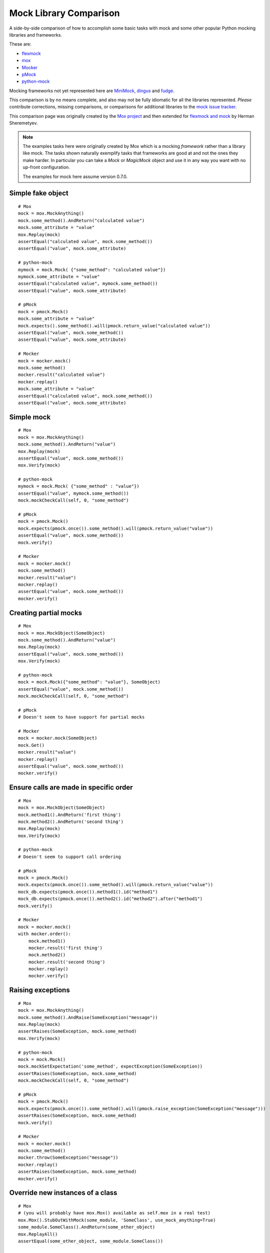 =========================
 Mock Library Comparison
=========================


.. testsetup::

    import sys
    import mock
    from flexmock import flexmock

    def assertEqual(a, b):
        assert a == b, ("%r != %r" % (a, b))

    def assertRaises(Exc, func):
        try:
            func()
        except Exc:
            return
        assert False, ("%s not raised" % Exc)

    sys.modules['somemodule'] = somemodule = mock.Mock(name='somemodule')
    class SomeClass(object):
        pass
    somemodule.SomeClass = SomeClass
    class SomeException(Exception):
        some_method = method1 = method2 = None
    some_other_object = SomeObject = SomeException


A side-by-side comparison of how to accomplish some basic tasks with mock and
some other popular Python mocking libraries and frameworks.

These are:

* `flexmock <http://pypi.python.org/pypi/flexmock>`_
* `mox <http://pypi.python.org/pypi/mox>`_
* `Mocker <http://niemeyer.net/mocker>`_
* `pMock <http://pmock.sourceforge.net/>`_
* `python-mock <http://python-mock.sourceforge.net/>`_

Mocking frameworks not yet represented here are
`MiniMock <http://pypi.python.org/pypi/MiniMock>`_,
`dingus <http://pypi.python.org/pypi/dingus>`_ and
`fudge <http://pypi.python.org/pypi/fudge>`_.

This comparison is by no means complete, and also may not be fully idiomatic
for all the libraries represented. *Please* contribute corrections, missing
comparisons, or comparisons for additional libraries to the `mock issue
tracker <https://code.google.com/p/mock/issues/list>`_.

This comparison page was originally created by the `Mox project
<https://code.google.com/p/pymox/wiki/MoxComparison>`_ and then extended for
`flexmock and mock <http://has207.github.com/flexmock/compare.html>`_ by
Herman Sheremetyev.

.. note::

    The examples tasks here were originally created by Mox which is a mocking
    *framework* rather than a library like mock. The tasks shown naturally
    exemplify tasks that frameworks are good at and not the ones they make
    harder. In particular you can take a `Mock` or `MagicMock` object and use
    it in any way you want with no up-front configuration.

    The examples for mock here assume version 0.7.0.


Simple fake object
~~~~~~~~~~~~~~~~~~

.. doctest::

    >>> # mock
    >>> my_mock = mock.Mock()
    >>> my_mock.some_method.return_value = "calculated value"
    >>> my_mock.some_attribute = "value"
    >>> assertEqual("calculated value", my_mock.some_method())
    >>> assertEqual("value", my_mock.some_attribute)

    >>> # Flexmock
    >>> some_object = flexmock(some_method=lambda: "calculated value", some_attribute="value")
    >>> assertEqual("calculated value", some_object.some_method())
    >>> assertEqual("value", some_object.some_attribute)

::

    # Mox
    mock = mox.MockAnything()
    mock.some_method().AndReturn("calculated value")
    mock.some_attribute = "value"
    mox.Replay(mock)
    assertEqual("calculated value", mock.some_method())
    assertEqual("value", mock.some_attribute)

    # python-mock
    mymock = mock.Mock( {"some_method": "calculated value"})
    mymock.some_attribute = "value"
    assertEqual("calculated value", mymock.some_method())
    assertEqual("value", mock.some_attribute)

    # pMock
    mock = pmock.Mock()
    mock.some_attribute = "value"
    mock.expects().some_method().will(pmock.return_value("calculated value"))
    assertEqual("value", mock.some_method())
    assertEqual("value", mock.some_attribute)

    # Mocker
    mock = mocker.mock()
    mock.some_method()
    mocker.result("calculated value")
    mocker.replay()
    mock.some_attribute = "value"
    assertEqual("calculated value", mock.some_method())
    assertEqual("value", mock.some_attribute)


Simple mock
~~~~~~~~~~~

.. doctest::

    >>> # mock
    >>> my_mock = mock.Mock()
    >>> my_mock.some_method.return_value = "value"
    >>> assertEqual("value", my_mock.some_method())
    >>> my_mock.some_method.assert_called_once_with()

    >>> # Flexmock
    >>> some_object = flexmock()
    >>> some_object.should_receive("some_method").and_return("value").once
    <flexmock.Expectation object at ...>
    >>> assertEqual("value", some_object.some_method())

::

    # Mox
    mock = mox.MockAnything()
    mock.some_method().AndReturn("value")
    mox.Replay(mock)
    assertEqual("value", mock.some_method())
    mox.Verify(mock)

    # python-mock
    mymock = mock.Mock( {"some_method" : "value"})
    assertEqual("value", mymock.some_method())
    mock.mockCheckCall(self, 0, "some_method")

    # pMock
    mock = pmock.Mock()
    mock.expects(pmock.once()).some_method().will(pmock.return_value("value"))
    assertEqual("value", mock.some_method())
    mock.verify()

    # Mocker
    mock = mocker.mock()
    mock.some_method()
    mocker.result("value")
    mocker.replay()
    assertEqual("value", mock.some_method())
    mocker.verify()


Creating partial mocks
~~~~~~~~~~~~~~~~~~~~~~

.. doctest::

    >>> # mock
    >>> my_mock = mock.Mock(spec=SomeObject)
    >>> my_mock.some_method.return_value = "value"
    >>> assertEqual("value", my_mock.some_method())

    >>> # Flexmock
    >>> flexmock(SomeObject).should_receive("some_method").and_return('value')
    <flexmock.Expectation object at ...>
    >>> assertEqual("value", SomeObject().some_method())

::

    # Mox
    mock = mox.MockObject(SomeObject)
    mock.some_method().AndReturn("value")
    mox.Replay(mock)
    assertEqual("value", mock.some_method())
    mox.Verify(mock)

    # python-mock
    mock = mock.Mock({"some_method": "value"}, SomeObject)
    assertEqual("value", mock.some_method())
    mock.mockCheckCall(self, 0, "some_method")

    # pMock
    # Doesn't seem to have support for partial mocks

    # Mocker
    mock = mocker.mock(SomeObject)
    mock.Get()
    mocker.result("value")
    mocker.replay()
    assertEqual("value", mock.some_method())
    mocker.verify()


Ensure calls are made in specific order
~~~~~~~~~~~~~~~~~~~~~~~~~~~~~~~~~~~~~~~

.. doctest::

    >>> # mock
    >>> my_mock = mock.Mock(spec=SomeObject)
    >>> my_mock.method1()
    <mock.Mock object at 0x...>
    >>> my_mock.method2()
    <mock.Mock object at 0x...>
    >>> assertEqual(my_mock.method_calls, [('method1',), ('method2',)])

    >>> # Flexmock
    >>> some_object = flexmock(SomeObject)
    >>> some_object.should_receive('method1').once.ordered.and_return('first thing')
    <flexmock.Expectation object at ...>
    >>> some_object.should_receive('method2').once.ordered.and_return('second thing')
    <flexmock.Expectation object at ...>

::

    # Mox
    mock = mox.MockObject(SomeObject)
    mock.method1().AndReturn('first thing')
    mock.method2().AndReturn('second thing')
    mox.Replay(mock)
    mox.Verify(mock)

    # python-mock
    # Doesn't seem to support call ordering

    # pMock
    mock = pmock.Mock()
    mock.expects(pmock.once()).some_method().will(pmock.return_value("value"))
    mock_db.expects(pmock.once()).method1().id("method1")
    mock_db.expects(pmock.once()).method2().id("method2").after("method1")
    mock.verify()

    # Mocker
    mock = mocker.mock()
    with mocker.order():
        mock.method1()
        mocker.result('first thing')
        mock.method2()
        mocker.result('second thing')
        mocker.replay()
        mocker.verify()


Raising exceptions
~~~~~~~~~~~~~~~~~~

.. doctest::

    >>> # mock
    >>> my_mock = mock.Mock()
    >>> my_mock.some_method.side_effect = SomeException("message")
    >>> assertRaises(SomeException, my_mock.some_method)

    >>> # Flexmock
    >>> some_object = flexmock()
    >>> some_object.should_receive("some_method").and_raise(SomeException("message"))
    <flexmock.Expectation object at ...>
    >>> assertRaises(SomeException, some_object.some_method)

::

    # Mox
    mock = mox.MockAnything()
    mock.some_method().AndRaise(SomeException("message"))
    mox.Replay(mock)
    assertRaises(SomeException, mock.some_method)
    mox.Verify(mock)

    # python-mock
    mock = mock.Mock()
    mock.mockSetExpectation('some_method', expectException(SomeException))
    assertRaises(SomeException, mock.some_method)
    mock.mockCheckCall(self, 0, "some_method")

    # pMock
    mock = pmock.Mock()
    mock.expects(pmock.once()).some_method().will(pmock.raise_exception(SomeException("message")))
    assertRaises(SomeException, mock.some_method)
    mock.verify()

    # Mocker
    mock = mocker.mock()
    mock.some_method()
    mocker.throw(SomeException("message"))
    mocker.replay()
    assertRaises(SomeException, mock.some_method)
    mocker.verify()


Override new instances of a class
~~~~~~~~~~~~~~~~~~~~~~~~~~~~~~~~~

.. doctest::

    >>> # mock
    >>> with mock.patch('somemodule.Someclass') as MockClass:
    ...     MockClass.return_value = some_other_object
    ...     assertEqual(some_other_object, somemodule.Someclass())
    ...

    >>> # Flexmock
    >>> flexmock(somemodule.SomeClass, new_instances=some_other_object)
    <flexmock.UnittestFlexMock object at ...>
    >>> assertEqual(some_other_object, somemodule.SomeClass())

::

    # Mox
    # (you will probably have mox.Mox() available as self.mox in a real test)
    mox.Mox().StubOutWithMock(some_module, 'SomeClass', use_mock_anything=True)
    some_module.SomeClass().AndReturn(some_other_object)
    mox.ReplayAll()
    assertEqual(some_other_object, some_module.SomeClass())

    # python-mock
    # (TODO)

    # pMock
    # (TODO)

    # Mocker
    # (TODO)


Call the same method multiple times
~~~~~~~~~~~~~~~~~~~~~~~~~~~~~~~~~~~

.. note::

    You don't need to do *any* configuration to call `mock.Mock()` methods
    multiple times. Attributes like `call_count`, `call_args_list` and
    `method_calls` provide various different ways of making assertions about
    how the mock was used.

.. doctest::

    >>> # mock
    >>> my_mock = mock.Mock()
    >>> my_mock.some_method()
    <mock.Mock object at 0x...>
    >>> my_mock.some_method()
    <mock.Mock object at 0x...>
    >>> assert my_mock.some_method.call_count >= 2

    >>> # Flexmock (verifies that the method gets called at least twice)
    >>> some_object = flexmock()
    >>> flexmock(some_object).should_receive('some_method').at_least.twice
    <flexmock.Expectation object at ...>

::

    # Mox
    # (does not support variable number of calls, so you need to create a new entry for each explicit call)
    mock = mox.MockObject(some_object)
    mock.some_method(mox.IgnoreArg(), mox.IgnoreArg())
    mock.some_method(mox.IgnoreArg(), mox.IgnoreArg())
    mox.Replay(mock)
    mox.Verify(mock)

    # Python Mock module
    # (TODO)

    # pMock
    # (TODO)

    # Mocker
    # (TODO)


Mock chained methods
~~~~~~~~~~~~~~~~~~~~

.. doctest::

    >>> # mock
    >>> my_mock = mock.Mock()
    >>> method3 = my_mock.method1.return_value.method2.return_value.method3
    >>> method3.return_value = 'some value'
    >>> assertEqual('some value', my_mock.method1().method2().method3(1, 2))
    >>> method3.assert_called_once_with(1, 2)

    >>> # Flexmock
    >>> # (intermediate method calls are automatically assigned to temporary fake objects
    >>> # and can be called with any arguments)
    >>> arg1, arg2 = 'arg1', 'arg2'
    >>> flexmock(some_object).should_receive(
    ...     'method1.method2.method3'
    ... ).with_args(arg1, arg2).and_return('some value')
    <flexmock.Expectation object at ...>
    >>> assertEqual('some value', some_object.method1().method2().method3(arg1, arg2))

::

    # Mox
    mock = mox.MockObject(some_object)
    mock2 = mox.MockAnything()
    mock3 = mox.MockAnything()
    mock.method1().AndReturn(mock1)
    mock2.method2().AndReturn(mock2)
    mock3.method3(arg1, arg2).AndReturn('some_value')
    self.mox.ReplayAll()
    assertEqual("some_value", some_object.method1().method2().method3(arg1, arg2))
    self.mox.VerifyAll()

    # Python Mock module
    # (TODO)

    # pMock
    # (TODO)

    # Mocker
    # (TODO)


Mocking a context manager
~~~~~~~~~~~~~~~~~~~~~~~~~

Example for mock only (so far):

.. doctest::

    >>> # mock
    >>> my_mock = mock.MagicMock()
    >>> with my_mock:
    ...     pass
    ...
    >>> my_mock.__enter__.assert_called_with()
    >>> my_mock.__exit__.assert_called_with(None, None, None)


Mocking the builtin open used as a context manager
~~~~~~~~~~~~~~~~~~~~~~~~~~~~~~~~~~~~~~~~~~~~~~~~~~

Example for mock only (so far):

.. doctest::

    >>> # mock
    >>> my_mock = mock.MagicMock()
    >>> with mock.patch('__builtin__.open', my_mock):
    ...     manager = my_mock.return_value.__enter__.return_value
    ...     manager.read.return_value = 'some data'
    ...     with open('foo') as h:
    ...         data = h.read()
    ...
    >>> data
    'some data'
    >>> my_mock.assert_called_once_with('foo')

*or*:

.. doctest::

    >>> # mock
    >>> with mock.patch('__builtin__.open') as my_mock:
    ...     my_mock.return_value.__enter__ = lambda s: s
    ...     my_mock.return_value.__exit__ = mock.Mock()
    ...     my_mock.return_value.read.return_value = 'some data'
    ...     with open('foo') as h:
    ...         data = h.read()
    ...
    >>> data
    'some data'
    >>> my_mock.assert_called_once_with('foo')

